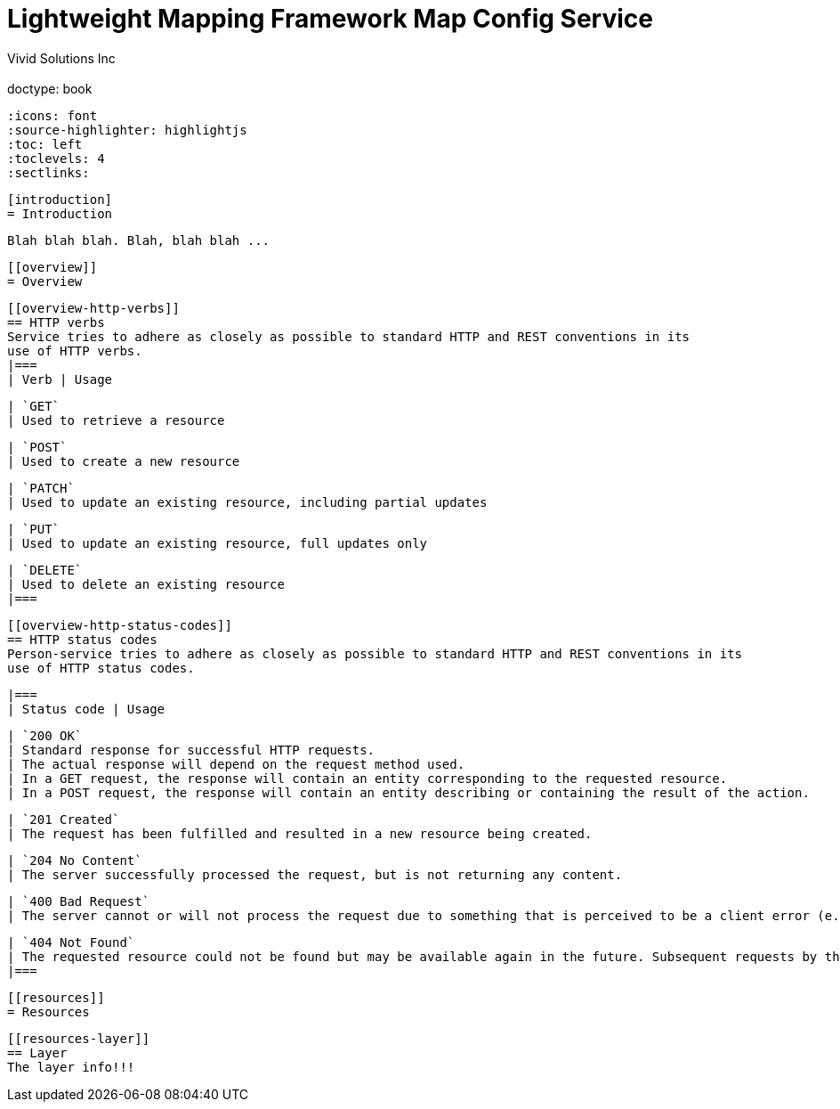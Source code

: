 = Lightweight Mapping Framework Map Config Service
  Vivid Solutions Inc;
  :doctype: book
  :icons: font
  :source-highlighter: highlightjs
  :toc: left
  :toclevels: 4
  :sectlinks:

  [introduction]
  = Introduction

  Blah blah blah. Blah, blah blah ...

  [[overview]]
  = Overview

  [[overview-http-verbs]]
  == HTTP verbs
  Service tries to adhere as closely as possible to standard HTTP and REST conventions in its
  use of HTTP verbs.
  |===
  | Verb | Usage

  | `GET`
  | Used to retrieve a resource

  | `POST`
  | Used to create a new resource

  | `PATCH`
  | Used to update an existing resource, including partial updates

  | `PUT`
  | Used to update an existing resource, full updates only

  | `DELETE`
  | Used to delete an existing resource
  |===

  [[overview-http-status-codes]]
  == HTTP status codes
  Person-service tries to adhere as closely as possible to standard HTTP and REST conventions in its
  use of HTTP status codes.

  |===
  | Status code | Usage

  | `200 OK`
  | Standard response for successful HTTP requests.
  | The actual response will depend on the request method used.
  | In a GET request, the response will contain an entity corresponding to the requested resource.
  | In a POST request, the response will contain an entity describing or containing the result of the action.

  | `201 Created`
  | The request has been fulfilled and resulted in a new resource being created.

  | `204 No Content`
  | The server successfully processed the request, but is not returning any content.

  | `400 Bad Request`
  | The server cannot or will not process the request due to something that is perceived to be a client error (e.g., malformed request syntax, invalid request message framing, or deceptive request routing).

  | `404 Not Found`
  | The requested resource could not be found but may be available again in the future. Subsequent requests by the client are permissible.
  |===

  [[resources]]
  = Resources


  [[resources-layer]]
  == Layer
  The layer info!!!